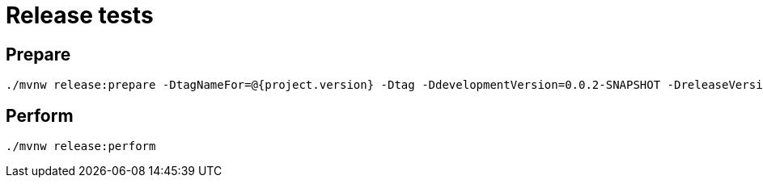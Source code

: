 = Release tests

== Prepare

    ./mvnw release:prepare -DtagNameFor=@{project.version} -Dtag -DdevelopmentVersion=0.0.2-SNAPSHOT -DreleaseVersion=0.0.1 -DautoVersionSubmodules=true

== Perform

    ./mvnw release:perform
